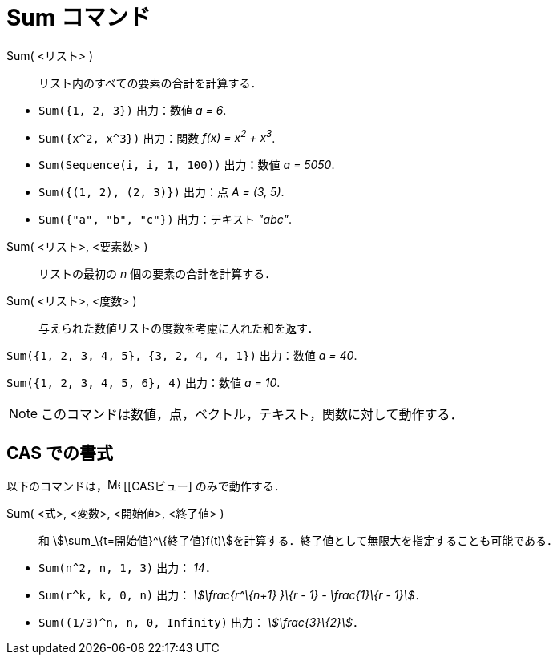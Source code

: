 = Sum コマンド
ifdef::env-github[:imagesdir: /ja/modules/ROOT/assets/images]

Sum( <リスト> )::
  リスト内のすべての要素の合計を計算する．

[EXAMPLE]
====

* `++Sum({1, 2, 3})++` 出力：数値 _a = 6_.
* `++Sum({x^2,  x^3})++` 出力：関数 _f(x) = x^2^ + x^3^_.
* `++Sum(Sequence(i, i, 1, 100))++` 出力：数値 _a = 5050_.
* `++Sum({(1, 2), (2, 3)})++` 出力：点 _A = (3, 5)_.
* `++Sum({"a", "b", "c"})++` 出力：テキスト _"abc"_.

====

Sum( <リスト>, <要素数> )::
  リストの最初の _n_ 個の要素の合計を計算する．
Sum( <リスト>, <度数> )::
  与えられた数値リストの度数を考慮に入れた和を返す．

[EXAMPLE]
====

`++Sum({1, 2, 3, 4, 5}, {3, 2, 4, 4, 1})++` 出力：数値 _a = 40_.

====

[EXAMPLE]
====

`++Sum({1, 2, 3, 4, 5, 6}, 4)++` 出力：数値 _a = 10_.

====

[NOTE]
====

このコマンドは数値，点，ベクトル，テキスト，関数に対して動作する．

====

== CAS での書式

以下のコマンドは，image:16px-Menu_view_cas.svg.png[Menu view cas.svg,width=16,height=16] [[CASビュー] のみで動作する．

Sum( <式>, <変数>, <開始値>, <終了値> )::
  和 stem:[\sum_\{t=開始値}^\{終了値}f(t)]を計算する．終了値として無限大を指定することも可能である．

[EXAMPLE]
====

* `++Sum(n^2, n, 1, 3)++` 出力： _14_．
* `++Sum(r^k, k, 0, n)++` 出力： _stem:[\frac{r^\{n+1} }\{r - 1} - \frac{1}\{r - 1}]_．
* `++Sum((1/3)^n, n, 0, Infinity)++` 出力： _stem:[\frac{3}\{2}]_．

====
